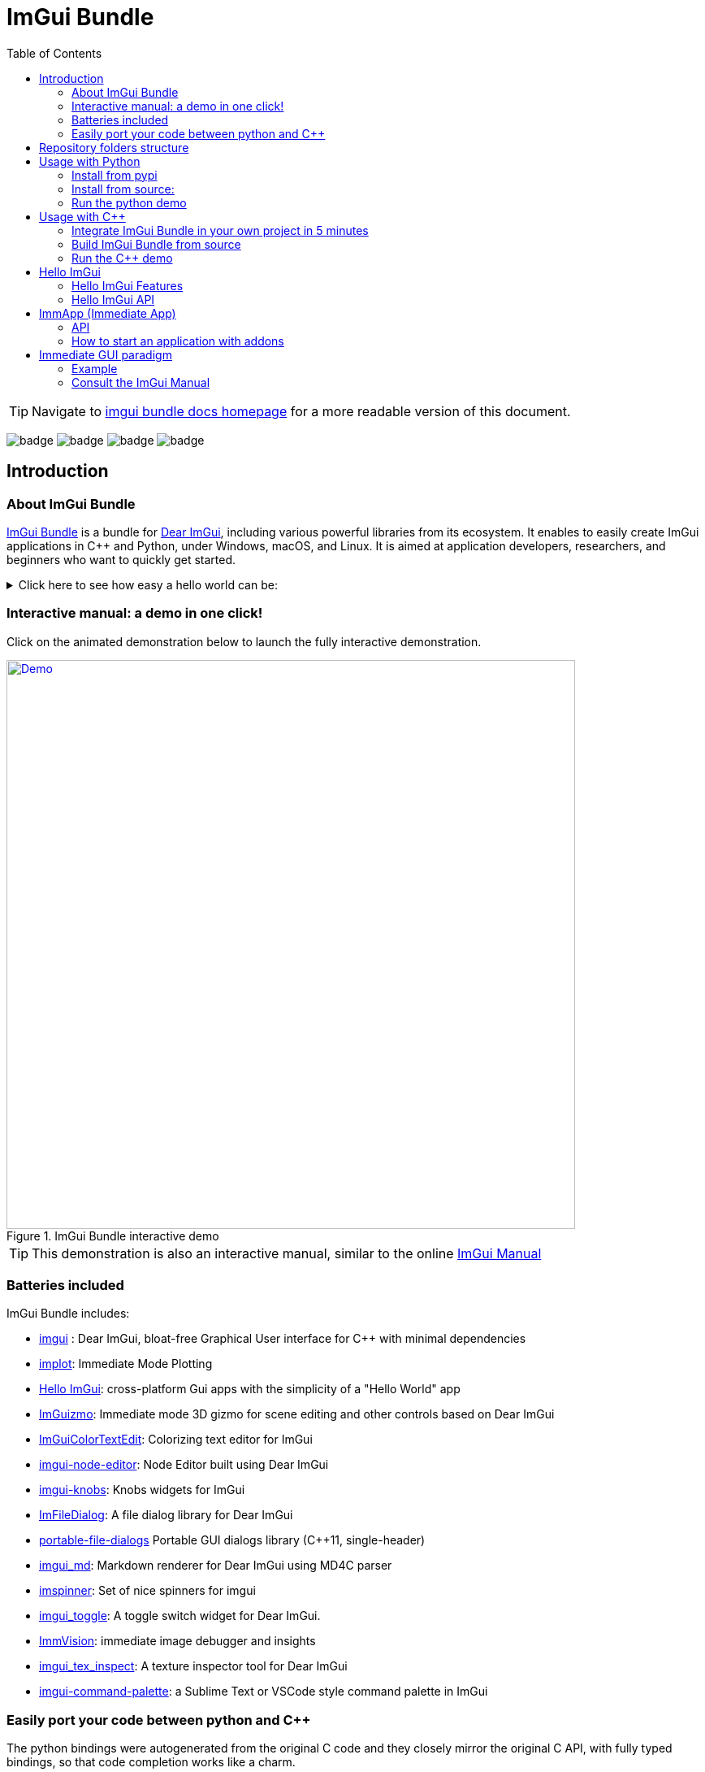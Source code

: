 = ImGui Bundle
:toc: left

/////////////////////////////////////////////////////////////////////////////
// IMPORTANT: do not *edit* Readme.adoc. It is generated automatically from
//     bindings/imgui_bundle/doc/Readme_source.adoc
/////////////////////////////////////////////////////////////////////////////

TIP: Navigate to https://pthom.github.io/imgui_bundle[imgui bundle docs homepage] for a more readable version of this document.

:current_branch: main
:url-bundle: https://github.com/pthom/imgui_bundle/
:url-bundle-main-tree: https://github.com/pthom/imgui_bundle/tree/{current_branch}
:url-himgui-main-tree: https://github.com/pthom/hello_imgui/tree/master
:url-bindings-bundle: https://github.com/pthom/imgui_bundle/tree/{current_branch}/bindings/imgui_bundle
:url-demo-imgui-bundle: https://traineq.org/ImGuiBundle/emscripten/bin/demo_imgui_bundle.html
:url-imgui-manual: https://pthom.github.io/imgui_manual_online/manual/imgui_manual.html
:url-imgui: https://github.com/ocornut/imgui/
:current_branch: main
:url-bundle: https://github.com/pthom/imgui_bundle/
:url-bundle-main-tree: https://github.com/pthom/imgui_bundle/tree/{current_branch}
:url-himgui-main-tree: https://github.com/pthom/hello_imgui/tree/master
:url-bindings-bundle: https://github.com/pthom/imgui_bundle/tree/{current_branch}/bindings/imgui_bundle
:url-demo-imgui-bundle: https://traineq.org/ImGuiBundle/emscripten/bin/demo_imgui_bundle.html
:url-imgui-manual: https://pthom.github.io/imgui_manual_online/manual/imgui_manual.html
:url-imgui: https://github.com/ocornut/imgui/

image:{url-bundle}/workflows/CppLib/badge.svg[]
image:{url-bundle}/workflows/Pip/badge.svg[]
image:{url-bundle}/workflows/Wheels/badge.svg[]
image:{url-bundle}/workflows/Emscripten/badge.svg[]


== Introduction

:current_branch: main
:url-bundle: https://github.com/pthom/imgui_bundle/
:url-bundle-main-tree: https://github.com/pthom/imgui_bundle/tree/{current_branch}
:url-himgui-main-tree: https://github.com/pthom/hello_imgui/tree/master
:url-bindings-bundle: https://github.com/pthom/imgui_bundle/tree/{current_branch}/bindings/imgui_bundle
:url-demo-imgui-bundle: https://traineq.org/ImGuiBundle/emscripten/bin/demo_imgui_bundle.html
:url-imgui-manual: https://pthom.github.io/imgui_manual_online/manual/imgui_manual.html
:url-imgui: https://github.com/ocornut/imgui/

=== About ImGui Bundle

https://github.com/pthom/imgui_bundle[ImGui Bundle] is a bundle for https://github.com/ocornut/imgui[Dear ImGui], including various powerful libraries from its ecosystem. It enables to easily create ImGui applications in C++ and Python, under Windows, macOS, and Linux. It is aimed at application developers, researchers, and beginners who want to quickly get started.



.Click here to see how easy a hello world can be:
[%collapsible]
====

**In C++**

link:{url-bindings-bundle}/demos_cpp/demos_immapp/demo_hello_world.cpp[demo_hello_world.cpp]
[source,cpp]
----
#include "immapp/immapp.h"
#include "imgui.h"

void Gui()
{
    ImGui::Text("Hello, world!");
}

int main(int, char **)
{
    ImmApp::Run(
        Gui,
        "Hello!",
        true // window_size_auto
        // Uncomment the next line to restore window position and size from previous run
        // window_restore_previous_geometry==true
    );

    return 0;
}
----

CMakeLists.txt:
[source,cmake]
----
imgui_bundle_add_app(demo_hello_world demo_hello_world.cpp)
----

**In Python**

link:{url-bindings-bundle}/demos_python/demos_immapp/demo_hello_world.py[demo_hello_world.py]

[source,python]
----
from imgui_bundle import imgui, immapp


def gui():
    imgui.text("Hello, world!")


immapp.run(
    gui_function=gui,  # The Gui function to run
    window_title="Hello!",  # the window title
    window_size_auto=True,  # Auto size the application window given its widgets
    # Uncomment the next line to restore window position and size from previous run
    # window_restore_previous_geometry==True
)
----

TIP: The https://traineq.org/ImGuiBundle/emscripten/bin/demo_imgui_bundle.html[interactive manual] provides lots of examples together with their source.

====


=== Interactive manual: a demo in one click!

:current_branch: main
:url-bundle: https://github.com/pthom/imgui_bundle/
:url-bundle-main-tree: https://github.com/pthom/imgui_bundle/tree/{current_branch}
:url-himgui-main-tree: https://github.com/pthom/hello_imgui/tree/master
:url-bindings-bundle: https://github.com/pthom/imgui_bundle/tree/{current_branch}/bindings/imgui_bundle
:url-demo-imgui-bundle: https://traineq.org/ImGuiBundle/emscripten/bin/demo_imgui_bundle.html
:url-imgui-manual: https://pthom.github.io/imgui_manual_online/manual/imgui_manual.html
:url-imgui: https://github.com/ocornut/imgui/

Click on the animated demonstration below to launch the fully interactive demonstration.

.ImGui Bundle interactive demo
[#truc,link={url-demo-imgui-bundle}]
image::https://traineq.org/imgui_bundle_doc/demo_bundle8.gif[Demo, 700]

TIP: This demonstration is also an interactive manual, similar to the online {url-imgui-manual}[ImGui Manual]

=== Batteries included

ImGui Bundle includes:

* https://github.com/ocornut/imgui.git[imgui] : Dear ImGui, bloat-free Graphical User interface for C++ with minimal dependencies
* https://github.com/epezent/implot[implot]: Immediate Mode Plotting
* https://github.com/pthom/hello_imgui.git[Hello ImGui]: cross-platform Gui apps with the simplicity of a "Hello World" app
* https://github.com/CedricGuillemet/ImGuizmo.git[ImGuizmo]: Immediate mode 3D gizmo for scene editing and other controls based on Dear ImGui
* https://github.com/BalazsJako/ImGuiColorTextEdit[ImGuiColorTextEdit]: Colorizing text editor for ImGui
* https://github.com/thedmd/imgui-node-editor[imgui-node-editor]: Node Editor built using Dear ImGui
* https://github.com/altschuler/imgui-knobs[imgui-knobs]: Knobs widgets for ImGui
* https://github.com/pthom/ImFileDialog.git[ImFileDialog]: A file dialog library for Dear ImGui
* https://github.com/samhocevar/portable-file-dialogs[portable-file-dialogs]  Portable GUI dialogs library (C++11, single-header)
* https://github.com/mekhontsev/imgui_md.git[imgui_md]: Markdown renderer for Dear ImGui using MD4C parser
* https://github.com/dalerank/imspinner[imspinner]: Set of nice spinners for imgui
* https://github.com/cmdwtf/imgui_toggle[imgui_toggle]: A toggle switch widget for Dear ImGui.
* https://github.com/pthom/immvision.git[ImmVision]: immediate image debugger and insights
* https://github.com/andyborrell/imgui_tex_inspect[imgui_tex_inspect]: A texture inspector tool for Dear ImGui
* https://github.com/hnOsmium0001/imgui-command-palette.git[imgui-command-palette]: a Sublime Text or VSCode style command palette in ImGui


=== Easily port your code between python and C++

The python bindings were autogenerated from the original C++ code and they closely mirror the original C++ API, with fully typed bindings, so that code completion works like a charm.

The original code documentation is meticulously kept inside the python stubs. See for example the documentation for https://github.com/pthom/imgui_bundle/blob/main/bindings/imgui_bundle/imgui/$$__init__$$.pyi[imgui]
, https://github.com/pthom/imgui_bundle/blob/main/bindings/imgui_bundle/implot.pyi[implot], and https://github.com/pthom/imgui_bundle/blob/main/bindings/imgui_bundle/hello_imgui.pyi[hello imgui]

Thanks to this, porting code between Python and C++ becomes easy.


.Click to see an example
[%collapsible]
====
image:https://traineq.org/imgui_bundle_doc/heart.gif[heart, 200]

Python
[source, python]
----
import time
import numpy as np

from imgui_bundle import implot, imgui_knobs, imgui, immapp, hello_imgui

# Fill x and y whose plot is a heart
vals = np.arange(0, np.pi * 2, 0.01)
x = np.power(np.sin(vals), 3) * 16
y = 13 * np.cos(vals) - 5 * np.cos(2 * vals) - 2 * np.cos(3 * vals) - np.cos(4 * vals)
# Heart pulse rate and time tracking
phase = 0
t0 = time.time() + 0.2
heart_pulse_rate = 80


def gui():
    global heart_pulse_rate, phase, t0, x, y
    # By setting fpsIdle = 0, we make sure that the animation is smooth
    hello_imgui.get_runner_params().fps_idle = 0

    t = time.time()
    phase += (t - t0) * heart_pulse_rate / (np.pi * 2)
    k = 0.8 + 0.1 * np.cos(phase)
    t0 = t

    imgui.text("Bloat free code")
    implot.begin_plot("Heart", immapp.em_to_vec2(21, 21))
    implot.plot_line("", x * k, y * k)
    implot.end_plot()

    _, heart_pulse_rate = imgui_knobs.knob("Pulse", heart_pulse_rate, 30, 180)


if __name__ == "__main__":
    immapp.run(gui, window_size=(300, 450), window_title="Hello!", with_implot=True, fps_idle=0)  # type: ignore
----

C++
[source, cpp]
----
#include "imgui.h"
#include "implot/implot.h"
#include "imgui-knobs/imgui-knobs.h"
#include "immapp/immapp.h"

#include <cmath>

std::vector<double> VectorTimesK(const std::vector<double>& values, double k)
{
    std::vector<double> r(values.size(), 0.);
    for (size_t i = 0; i < values.size(); ++i)
        r[i] = k * values[i];
    return r;
}

int main(int , char *[]) {
    // Fill x and y whose plot is a heart
    double pi = 3.1415926535;
    std::vector<double>  x, y; {
        for (double t = 0.; t < pi * 2.; t += 0.01) {
            x.push_back(pow(sin(t), 3.) * 16.);
            y.push_back(13. * cos(t) - 5 * cos(2. * t) - 2 * cos(3. * t) - cos(4. * t));
        }
    }
    // Heart pulse rate and time tracking
    double phase = 0., t0 = ImmApp::ClockSeconds() + 0.2;
    float heart_pulse_rate = 80.;

    auto gui = [&]() {
        // By setting fpsIdle = 0, we make sure that the animation is smooth
        HelloImGui::GetRunnerParams()->fpsIdle = 0.f;

        double t = ImmApp::ClockSeconds();
        phase += (t - t0) * (double)heart_pulse_rate / (pi * 2.);
        double k = 0.8 + 0.1 * cos(phase);
        t0 = t;

        ImGui::Text("Bloat free code");
        auto xk = VectorTimesK(x, k), yk = VectorTimesK(y, k);
        ImPlot::BeginPlot("Heart", ImmApp::EmToVec2(21, 21));
        ImPlot::PlotLine("", xk.data(), yk.data(), (int)xk.size());
        ImPlot::EndPlot();

        ImGuiKnobs::Knob("Pulse", &heart_pulse_rate, 30., 180.);
    };

    ImmApp::Run(
        gui, "Hello!",
        /*windowSizeAuto=*/false , /*windowRestorePreviousGeometry==*/false, /*windowSize=*/{300, 450},
        /*fpsIdle=*/ 25.f, /*withImplot=*/true);
    return 0;
}
----
====


== Repository folders structure

.Click to see a detailed explanation of this repository folder structure.
[%collapsible]
====
[source,bash]
----
./
├── Readme.md -> bindings/imgui_bundle/Readme.md           # doc
├── Readme_devel.md
│
├── _example_integration/                                   # Demonstrate how to easily use
│         ├── CMakeLists.txt                                # imgui_bundle in a C++ app
│         ├── assets/
│         └── hello_world.main.cpp
│
├── imgui_bundle_cmake/                                     # imgui_bundle_add_app() :
│         │                                                 # a cmake function you can use
│         └── imgui_bundle_add_app.cmake                    # to create an app in one line
│
├── bindings/                                               # root for the python bindings
│         └── imgui_bundle/
│                  ├── assets/                              # assets/ folder: you need to
│                  │                                        # copy this folder
│                  │                                        # into your app folder if you
│                  │                                        # intend to use markdown
│                  │
│                  ├── demos_assets/                        # assets used by demos
│                  ├── demos_cpp/                           # lots of C++ demos
│                  ├── demos_python/                        # lots of python demos
│                  ├── imgui/                               # imgui stubs
│                  │     ├── __init__.pyi
│                  │     ├── backends.pyi
│                  │     ├── internal.pyi
│                  │     └── py.typed
│                  ├── implot.pyi                           # implot stubs
│                  ├── __init__.py
│                  ├── __init__.pyi
│                  ├── hello_imgui.pyi
│                  ├── ...                                  # lots of other libs stubs
│                  ├── ...
│                  ├── ...
│                  ├── immapp/                              # immapp: immediate app
│                  │        │                               # utilities
│                  │        ├── __init__.py
│                  │        ├── __init__.pyi
│                  │        ├── icons_fontawesome.py
│                  │        ├── immapp_cpp.pyi
│                  │        ├── immapp_utils.py
│                  │        └── py.typed
│                  ├── _imgui_bundle.cpython-38-darwin.so  # imGui_bundle python
│                  │                                       # dynamic library
│                  ├── glfw_utils.py
│                  └── py.typed
│
│
├── cmake/                                                 # Private cmake utilities
│         ├── add_imgui.cmake
│         └── ...
│
├── external/                                              # Root of all bound libraries
│         ├── CMakeLists.txt
│         ├── imgui/                                       # ImGui root
│         │         ├── bindings/                          # ImGui bindings
│         │         └── imgui/                             # ImGui submodule
│         ├── ImGuizmo/
│         │         ├── bindings/                          # ImGuizmo bindings
│         │         ├── ImGuizmo/                          # ImGuizmo submodule
│         │         └── ImGuizmoPure/                      # Manual wrappers to help
│         │                                                # bindings generation
│         │
│         ├── ... lots of other bound libraries/           # Lots of other bound libraries
│         │         ├── {lib_name}/
│         │         └── bindings/
│         │
│         ├── _doc/
│         │
│         ├── bindings_generation/                         # Script to generate bindings
│         │         │                                      # and to facilitate external
│         │         ├── __init__.py                        # libraries update
│         │         ├── all_external_libraries.py
│         │         ├── autogenerate_all.py
│         │         └── ...
│         │
│         ├── SDL/SDL/                                     # Linked library (without
│         │                                                # python bindings)
│         ├── fplus/fplus/                                 # Library without bindings
│         └── glfw/glfw                                    # Library without bindings
│
├── lg_cmake_utils/                                        # Cmake utils for bindings
│         │                                                # generation
│         ├── lg_cmake_utils.cmake
│         ├── ...
│
├── pybind_native_debug/
│         ├── CMakeLists.txt
│         ├── Readme.md
│         ├── pybind_native_debug.cpp
│         └── pybind_native_debug.py
│
├── src/
│         └── imgui_bundle/                               # main cpp library: almost empty,
                                                          # but linked to all external libraries
----
====

== Usage with Python

:current_branch: main
:url-bundle: https://github.com/pthom/imgui_bundle/
:url-bundle-main-tree: https://github.com/pthom/imgui_bundle/tree/{current_branch}
:url-himgui-main-tree: https://github.com/pthom/hello_imgui/tree/master
:url-bindings-bundle: https://github.com/pthom/imgui_bundle/tree/{current_branch}/bindings/imgui_bundle
:url-demo-imgui-bundle: https://traineq.org/ImGuiBundle/emscripten/bin/demo_imgui_bundle.html
:url-imgui-manual: https://pthom.github.io/imgui_manual_online/manual/imgui_manual.html
:url-imgui: https://github.com/ocornut/imgui/

=== Install from pypi

[source, bash]
----
pip install imgui-bundle
pip install opencv-contrib-python # <1>
----
<1> in order to run the immvision module, install opencv-python or opencv-contrib-python

Note: under windows, you might need to install https://learn.microsoft.com/en-us/cpp/windows/latest-supported-vc-redist?view=msvc-170#visual-studio-2015-2017-2019-and-2022[msvc redist].

=== Install from source:
[source, bash]
----
git clone https://github.com/pthom/imgui_bundle.git
cd imgui_bundle
git submodule update --init --recursive # <1>
pip install -v . # <2>
pip install opencv-contrib-python
----
<1> Since there are lots of submodules, this might take a few minutes
<2> The build process might take up to 5 minutes

=== Run the python demo

Simply run `imgui_bundle_demo`.

The source for the demos can be found inside link:{url-bindings-bundle}/demos_python[bindings/imgui_bundle/demos_python].


TIP: Consider `imgui_bundle_demo` as an always available manual for ImGui Bundle with lots of examples and related code source.


== Usage with C++

:current_branch: main
:url-bundle: https://github.com/pthom/imgui_bundle/
:url-bundle-main-tree: https://github.com/pthom/imgui_bundle/tree/{current_branch}
:url-himgui-main-tree: https://github.com/pthom/hello_imgui/tree/master
:url-bindings-bundle: https://github.com/pthom/imgui_bundle/tree/{current_branch}/bindings/imgui_bundle
:url-demo-imgui-bundle: https://traineq.org/ImGuiBundle/emscripten/bin/demo_imgui_bundle.html
:url-imgui-manual: https://pthom.github.io/imgui_manual_online/manual/imgui_manual.html
:url-imgui: https://github.com/ocornut/imgui/

=== Integrate ImGui Bundle in your own project in 5 minutes

The easiest way to use ImGui Bundle is to use the example provided in link:{url-bundle-main-tree}/_example_integration[example_integration].
This folder  includes everything you need to set up your own project with ImGui Bundle.

=== Build ImGui Bundle from source

If you choose to clone this repo, follow these instructions:

[source, bash]
----
git clone https://github.com/pthom/imgui_bundle.git
cd imgui_bundle
git submodule update --init --recursive # <1>
mkdir build
cd build
cmake ..
make -j # <2>
----

<1> Since there are lots of submodules, this might take a few minutes
<2> The build process might take up to 5 minutes

=== Run the C++ demo

If you built ImGui Bundle from source, Simply run `build/bin/demo_imgui_bundle`.


The source for the demos can be found inside link:{url-bindings-bundle}/demos_cpp/[bindings/imgui_bundle/demos_cpp].


TIP: Consider `demo_imgui_bundle` as a manual with lots of examples and related code source. It is always {url-demo-imgui-bundle}[available online]

== Hello ImGui

:current_branch: main
:url-bundle: https://github.com/pthom/imgui_bundle/
:url-bundle-main-tree: https://github.com/pthom/imgui_bundle/tree/{current_branch}
:url-himgui-main-tree: https://github.com/pthom/hello_imgui/tree/master
:url-bindings-bundle: https://github.com/pthom/imgui_bundle/tree/{current_branch}/bindings/imgui_bundle
:url-demo-imgui-bundle: https://traineq.org/ImGuiBundle/emscripten/bin/demo_imgui_bundle.html
:url-imgui-manual: https://pthom.github.io/imgui_manual_online/manual/imgui_manual.html
:url-imgui: https://github.com/ocornut/imgui/


ImGui Bundle is build on top of https://github.com/pthom/hello_imgui[HelloImGui].

=== Hello ImGui Features

* {url-himgui-main-tree}/src/hello_imgui/dpi_aware.h[DPI aware] applications (widget placement, window size, font loading and scaling)
* Power Save mode: reduce FPS when application is idle (see https://github.com/pthom/hello_imgui/blob/master/src/hello_imgui/runner_params.h[RunnerParams.fpsIdle])
* Theme tweaking (see https://www.youtube.com/watch?v=4f_-3DDcAZk[demo video], and https://github.com/pthom/hello_imgui/blob/master/src/hello_imgui/imgui_theme.h[API] )
* Window geometry utilities: autosize, restore window position, full screen, etc. (see https://github.com/pthom/hello_imgui/blob/master/src/hello_imgui/app_window_params.h[WindowGeometry])
* Multiplatform https://github.com/pthom/hello_imgui/blob/master/src/hello_imgui/hello_imgui_assets.h[assets embedding]
* Auto initialization of third parties modules, implot, imgui-node-editor, markdown, etc. (see link:{url-bundle-main-tree}/external/immapp/immapp/runner.h[ImmApp::AddOnParams])
* Switch between Glfw or Sdl backend (see https://github.com/pthom/hello_imgui/blob/master/src/hello_imgui/runner_params.h[RunnerParams.backendType])
* Full multiplatform support: Windows, Linux, OSX, iOS, Emscripten, Android (poorly supported). See demo https://traineq.org/HelloImGui_6_Platforms.mp4[video]

NOTE: The usage of `Hello ImGui` is optional. You can also build an imgui application from scratch, in C++ or in python (see link:{url-bindings-bundle}/demos_python/demos_immapp/imgui_example_glfw_opengl3.py[python example])

TIP: HelloImGui is fully configurable by POD (plain old data) structures. See link:https://github.com/pthom/hello_imgui/blob/master/src/hello_imgui/hello_imgui_api.md[their description]

=== Hello ImGui API

See https://github.com/pthom/hello_imgui/blob/master/src/hello_imgui/hello_imgui_api.md[Hello ImGui API doc]

== ImmApp (Immediate App)

:current_branch: main
:url-bundle: https://github.com/pthom/imgui_bundle/
:url-bundle-main-tree: https://github.com/pthom/imgui_bundle/tree/{current_branch}
:url-himgui-main-tree: https://github.com/pthom/hello_imgui/tree/master
:url-bindings-bundle: https://github.com/pthom/imgui_bundle/tree/{current_branch}/bindings/imgui_bundle
:url-demo-imgui-bundle: https://traineq.org/ImGuiBundle/emscripten/bin/demo_imgui_bundle.html
:url-imgui-manual: https://pthom.github.io/imgui_manual_online/manual/imgui_manual.html
:url-imgui: https://github.com/ocornut/imgui/


ImGui Bundle include a sub library named ImmApp (which stand for Immediate App). ImmApp is a thin extension of HelloImGui that enables to easily initialize the ImGuiBundle addons that require additional setup at startup.

=== API

{url-bundle-main-tree}/external/immapp/immapp/runner.h[C++ API]

{url-bindings-bundle}/immapp/immapp_cpp.pyi[Python bindings]

=== How to start an application with addons


.Click to see an example application with addons
[%collapsible]
====

Some libraries included by ImGui Bundle require an initialization at startup. ImmApp makes this easy via AddOnParams.

The example program below demonstrates how to run an application which will use implot (which requires a context to be created at startup), and imgui_md (which requires additional fonts to be loaded at startup).

C++
[source, cpp]
----
#include "immapp/immapp.h"
#include "imgui_md_wrapper/imgui_md_wrapper.h"
#include "implot/implot.h"
#include "demo_utils/api_demos.h"
#include <vector>
#include <cmath>


int main(int, char**)
{
    ChdirBesideAssetsFolder();
    constexpr double pi = 3.1415926535897932384626433;
    std::vector<double> x, y1, y2;
    for (double _x = 0; _x < 4 * pi; _x += 0.01)
    {
        x.push_back(_x);
        y1.push_back(std::cos(_x));
        y2.push_back(std::sin(_x));
    }

    auto gui = [x,y1,y2]()
    {
        ImGuiMd::Render("# This is the plot of _cosinus_ and *sinus*");  // Markdown
        ImPlot::BeginPlot("Plot");
        ImPlot::PlotLine("y1", x.data(), y1.data(), x.size());
        ImPlot::PlotLine("y2", x.data(), y2.data(), x.size());
        ImPlot::EndPlot();
    };

    HelloImGui::SimpleRunnerParams runnerParams { .guiFunction = gui, .windowSize = {600, 400} };
    ImmApp::AddOnsParams addons { .withImplot = true, .withMarkdown = true };
    ImmApp::Run(runnerParams, addons);

    return 0;
}
----

Python:
[source, python]
----
import numpy as np
from imgui_bundle import implot, imgui_md, immapp
from imgui_bundle.demos_python import demo_utils


def main():
    demo_utils.set_hello_imgui_demo_assets_folder()
    x = np.arange(0, np.pi * 4, 0.01)
    y1 = np.cos(x)
    y2 = np.sin(x)

    def gui():
        imgui_md.render("# This is the plot of _cosinus_ and *sinus*")  # Markdown
        implot.begin_plot("Plot")
        implot.plot_line("y1", x, y1)
        implot.plot_line("y2", x, y2)
        implot.end_plot()

    immapp.run(gui, with_implot=True, with_markdown=True, window_size=(600, 400))


if __name__ == "__main__":
    main()
----

====


== Immediate GUI paradigm

=== Example
An example is often worth a thousand words. The following code:

C++
[source, cpp]
----
// Display a text
ImGui::Text("Counter = %i", app_state.counter);
ImGui::SameLine(); // by default ImGui starts a new line at each widget

// The following line displays a button
if (ImGui::Button("increment counter"))
    // And returns true if it was clicked: you can *immediately* handle the click
    app_state.counter += 1;

// Input a text: in C++, InputText returns a bool and modifies the text directly
bool changed = ImGui::InputText("Your name?", &app_state.name);
ImGui::Text("Hello %s!", app_state.name.c_str());
----

Python
[source, python]
----
# Display a text
imgui.text(f"Counter = {app_state.counter}")
imgui.same_line()  # by default ImGui starts a new line at each widget

# The following line displays a button
if imgui.button("increment counter"):
    # And returns true if it was clicked: you can *immediately* handle the click
    app_state.counter += 1

# Input a text: in python, input_text returns a tuple(modified, new_value)
changed, app_state.name = imgui.input_text("Your name?", app_state.name)
imgui.text(f"Hello {app_state.name}!")
----

Displays this:

image::images/immediate_gui_example.png[]

=== Consult the ImGui Manual

Dear ImGui comes with a complete demo. It demonstrates all the widgets, together with an example code on how to use them.

https://pthom.github.io/imgui_manual_online/manual/imgui_manual.html[ImGui Manual] is an easy way to consult this demo, and to see the corresponding code. The demo code is in {cpp}, but read on for "Code advices" on how to translate from {cpp} to python.
